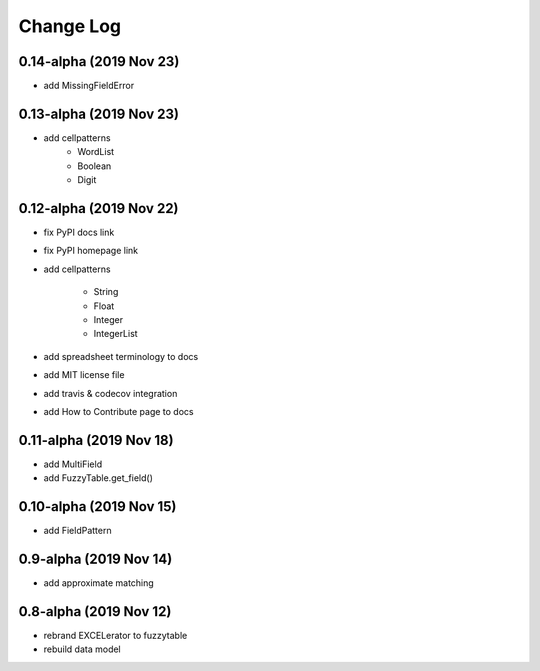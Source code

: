 ---------------------------------------
Change Log
---------------------------------------


0.14-alpha (2019 Nov 23)
---------------------------------------
- add MissingFieldError

0.13-alpha (2019 Nov 23)
---------------------------------------
- add cellpatterns
    - WordList
    - Boolean
    - Digit

0.12-alpha (2019 Nov 22)
---------------------------------------
- fix PyPI docs link
- fix PyPI homepage link
- add cellpatterns

    - String
    - Float
    - Integer
    - IntegerList

- add spreadsheet terminology to docs
- add MIT license file
- add travis & codecov integration
- add How to Contribute page to docs

0.11-alpha (2019 Nov 18)
---------------------------------------
- add MultiField
- add FuzzyTable.get_field()

0.10-alpha (2019 Nov 15)
---------------------------------------
- add FieldPattern

0.9-alpha (2019 Nov 14)
---------------------------------------
- add approximate matching

0.8-alpha (2019 Nov 12)
---------------------------------------
- rebrand EXCELerator to fuzzytable
- rebuild data model
